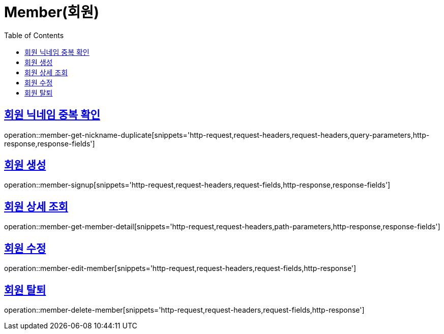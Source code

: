 = Member(회원)
:doctype: book
:icons: font
:source-highlighter: highlightjs
:toc: left
:toclevels: 2
:sectlinks:


[[member-get-nickname-duplicate]]
== 회원 닉네임 중복 확인

operation::member-get-nickname-duplicate[snippets='http-request,request-headers,request-headers,query-parameters,http-response,response-fields']

[[member-signup]]
== 회원 생성

operation::member-signup[snippets='http-request,request-headers,request-fields,http-response,response-fields']


[[member-get-member-detail]]
== 회원 상세 조회

operation::member-get-member-detail[snippets='http-request,request-headers,path-parameters,http-response,response-fields']


[[member-edit-member]]
== 회원 수정

operation::member-edit-member[snippets='http-request,request-headers,request-fields,http-response']


[[member-delete-member]]
== 회원 탈퇴

operation::member-delete-member[snippets='http-request,request-headers,request-fields,http-response']
